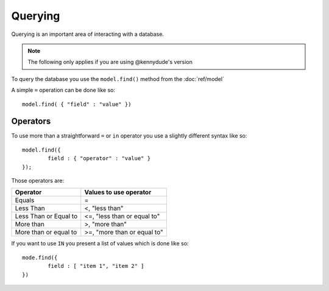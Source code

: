Querying
========

Querying is an important area of interacting with a database.

.. note::
	
	The following only applies if you are using @kennydude's version

To query the database you use the ``model.find()`` method from the :doc:`ref/model`

A simple ``=`` operation can be done like so::
	
	model.find( { "field" : "value" })

Operators
---------

To use more than a straightforward ``=`` or ``in`` operator you use a slightly different syntax like so::
	
	model.find({
		field : { "operator" : "value" }
	});

Those operators are:

+-----------------------+-----------------------------+
| Operator              | Values to use operator      |
+=======================+=============================+
| Equals                | =                           |
+-----------------------+-----------------------------+
| Less Than             | <, "less than"              |
+-----------------------+-----------------------------+
| Less Than or Equal to | <=, "less than or equal to" |
+-----------------------+-----------------------------+
| More than             | >, "more than"              |
+-----------------------+-----------------------------+
| More than or equal to | >=, "more than or equal to" |
+-----------------------+-----------------------------+

If you want to use ``IN`` you present a list of values which is done like so::
	
	mode.find({
		field : [ "item 1", "item 2" ]
	})

